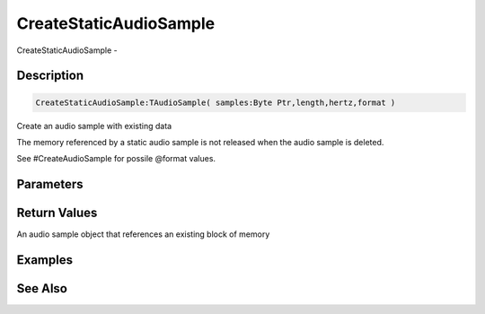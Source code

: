 .. _func_audio_createstaticaudiosample:

=======================
CreateStaticAudioSample
=======================

CreateStaticAudioSample - 

Description
===========

.. code-block:: blitzmax

    CreateStaticAudioSample:TAudioSample( samples:Byte Ptr,length,hertz,format )

Create an audio sample with existing data

The memory referenced by a static audio sample is not released when the audio sample is
deleted.

See #CreateAudioSample for possile @format values.

Parameters
==========

Return Values
=============

An audio sample object that references an existing block of memory

Examples
========

See Also
========



